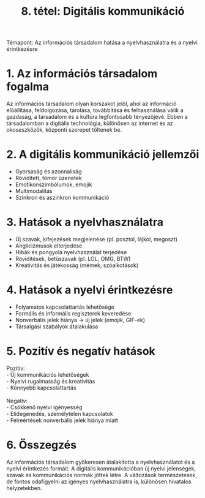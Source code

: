 #+TITLE: 8. tétel: Digitális kommunikáció
:PROPERTIES:
:CUSTOM_ID: tétel-digitális-kommunikáció
:END:
Témapont: Az információs társadalom hatása a nyelvhasználatra és a
nyelvi érintkezésre

* 1. Az információs társadalom fogalma
:PROPERTIES:
:CUSTOM_ID: az-információs-társadalom-fogalma
:END:
Az információs társadalom olyan korszakot jelöl, ahol az információ
előállítása, feldolgozása, tárolása, továbbítása és felhasználása válik
a gazdaság, a társadalom és a kultúra legfontosabb tényezőjévé. Ebben a
társadalomban a digitális technológia, különösen az internet és az
okoseszközök, központi szerepet töltenek be.

* 2. A digitális kommunikáció jellemzői
:PROPERTIES:
:CUSTOM_ID: a-digitális-kommunikáció-jellemzői
:END:
- Gyorsaság és azonnaliság\\
- Rövidített, tömör üzenetek\\
- Emotikonszimbólumok, emojik\\
- Multimodalitás\\
- Szinkron és aszinkron kommunikáció

* 3. Hatások a nyelvhasználatra
:PROPERTIES:
:CUSTOM_ID: hatások-a-nyelvhasználatra
:END:
- Új szavak, kifejezések megjelenése (pl. posztol, lájkol, megoszt)\\
- Anglicizmusok elterjedése\\
- Hibák és pongyola nyelvhasználat terjedése\\
- Rövidítések, betűszavak (pl. LOL, OMG, BTW)\\
- Kreativitás és játékosság (mémek, szóalkotások)

* 4. Hatások a nyelvi érintkezésre
:PROPERTIES:
:CUSTOM_ID: hatások-a-nyelvi-érintkezésre
:END:
- Folyamatos kapcsolattartás lehetősége\\
- Formális és informális regiszterek keveredése\\
- Nonverbális jelek hiánya → új jelek (emojik, GIF-ek)\\
- Társalgási szabályok átalakulása

* 5. Pozitív és negatív hatások
:PROPERTIES:
:CUSTOM_ID: pozitív-és-negatív-hatások
:END:
Pozitív:\\
- Új kommunikációs lehetőségek\\
- Nyelvi rugalmasság és kreativitás\\
- Könnyebb kapcsolattartás\\
\\
Negatív:\\
- Csökkenő nyelvi igényesség\\
- Elidegenedés, személytelen kapcsolatok\\
- Félreértések nonverbális jelek hiánya miatt

* 6. Összegzés
:PROPERTIES:
:CUSTOM_ID: összegzés
:END:
Az információs társadalom gyökeresen átalakította a nyelvhasználatot és
a nyelvi érintkezés formáit. A digitális kommunikációban új nyelvi
jelenségek, szavak és kommunikációs normák jöttek létre. A változások
természetesek, de fontos odafigyelni az igényes nyelvhasználatra is,
különösen hivatalos helyzetekben.
